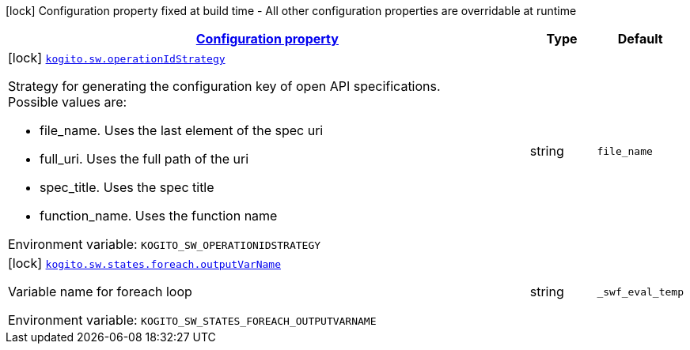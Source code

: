 
:summaryTableId: kogito-org-kie-kogito-quarkus-serverless-workflow-config-kogito-build-time-config
[.configuration-legend]
icon:lock[title=Fixed at build time] Configuration property fixed at build time - All other configuration properties are overridable at runtime
[.configuration-reference, cols="80,.^10,.^10"]
|===

h|[[kogito-org-kie-kogito-quarkus-serverless-workflow-config-kogito-build-time-config_configuration]]link:#kogito-org-kie-kogito-quarkus-serverless-workflow-config-kogito-build-time-config_configuration[Configuration property]

h|Type
h|Default

a|icon:lock[title=Fixed at build time] [[kogito-org-kie-kogito-quarkus-serverless-workflow-config-kogito-build-time-config_kogito-sw-operationidstrategy]]`link:#kogito-org-kie-kogito-quarkus-serverless-workflow-config-kogito-build-time-config_kogito-sw-operationidstrategy[kogito.sw.operationIdStrategy]`


[.description]
--
Strategy for generating the configuration key of open API specifications. +
Possible values are:

 - file_name. Uses the last element of the spec uri
 - full_uri. Uses the full path of the uri
 - spec_title. Uses the spec title
 - function_name. Uses the function name

ifdef::add-copy-button-to-env-var[]
Environment variable: env_var_with_copy_button:+++KOGITO_SW_OPERATIONIDSTRATEGY+++[]
endif::add-copy-button-to-env-var[]
ifndef::add-copy-button-to-env-var[]
Environment variable: `+++KOGITO_SW_OPERATIONIDSTRATEGY+++`
endif::add-copy-button-to-env-var[]
--|string 
|`file_name`


a|icon:lock[title=Fixed at build time] [[kogito-org-kie-kogito-quarkus-serverless-workflow-config-kogito-build-time-config_kogito-sw-states-foreach-outputvarname]]`link:#kogito-org-kie-kogito-quarkus-serverless-workflow-config-kogito-build-time-config_kogito-sw-states-foreach-outputvarname[kogito.sw.states.foreach.outputVarName]`


[.description]
--
Variable name for foreach loop

ifdef::add-copy-button-to-env-var[]
Environment variable: env_var_with_copy_button:+++KOGITO_SW_STATES_FOREACH_OUTPUTVARNAME+++[]
endif::add-copy-button-to-env-var[]
ifndef::add-copy-button-to-env-var[]
Environment variable: `+++KOGITO_SW_STATES_FOREACH_OUTPUTVARNAME+++`
endif::add-copy-button-to-env-var[]
--|string 
|`_swf_eval_temp`

|===